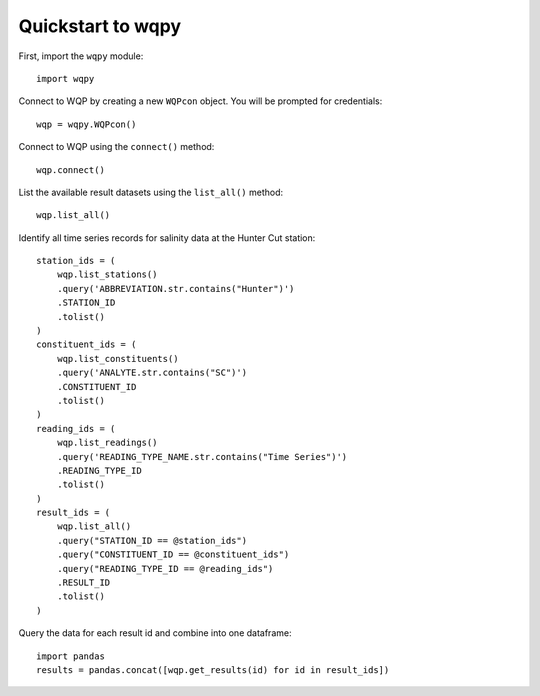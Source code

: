 ==================
Quickstart to wqpy
==================



First, import the ``wqpy`` module::

    import wqpy

Connect to WQP by creating a new ``WQPcon`` object. You will be 
prompted for credentials::
    
    wqp = wqpy.WQPcon()

Connect to WQP using the  ``connect()`` method::

    wqp.connect()

List the available result datasets using the ``list_all()`` method::

    wqp.list_all()

Identify all time series records for salinity data at the Hunter Cut station::

    station_ids = (
        wqp.list_stations()
        .query('ABBREVIATION.str.contains("Hunter")')
        .STATION_ID
        .tolist()
    )
    constituent_ids = (
        wqp.list_constituents()
        .query('ANALYTE.str.contains("SC")')
        .CONSTITUENT_ID
        .tolist()
    )
    reading_ids = (
        wqp.list_readings()
        .query('READING_TYPE_NAME.str.contains("Time Series")')
        .READING_TYPE_ID
        .tolist()
    )
    result_ids = (
        wqp.list_all()
        .query("STATION_ID == @station_ids")
        .query("CONSTITUENT_ID == @constituent_ids")
        .query("READING_TYPE_ID == @reading_ids")
        .RESULT_ID
        .tolist()  
    )

Query the data for each result id and combine into one dataframe::

    import pandas
    results = pandas.concat([wqp.get_results(id) for id in result_ids])

